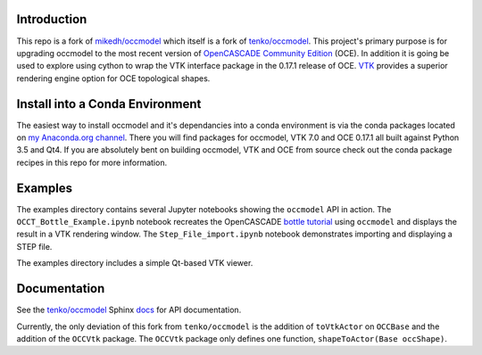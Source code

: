Introduction
============

This repo is a fork of `mikedh/occmodel <https://github.com/mikehd/occmodel>`_ which itself is a fork of `tenko/occmodel <https://github.com/tenko/occmodel>`_.  This project's primary purpose is for upgrading occmodel to the most recent version of `OpenCASCADE Community Edition <https://github.com/tpaviot/oce>`__ (OCE).  In addition it is going be used to explore using cython to wrap the VTK interface package in the 0.17.1 release of OCE.  `VTK <http://www.vtk.org>`_ provides a superior rendering engine option for OCE topological shapes.

Install into a Conda Environment
================================
The easiest way to install occmodel and it's dependancies into a conda environment is via the conda packages located on `my Anaconda.org channel <https://anaconda.org/colonel_zentor/>`_.  There you will find packages for occmodel, VTK 7.0 and OCE 0.17.1 all built against Python 3.5 and Qt4.  If you are absolutely bent on building occmodel, VTK and OCE from source check out the conda package recipes in this repo for more information.

Examples
========
The examples directory contains several Jupyter notebooks showing the ``occmodel`` API in action. The ``OCCT_Bottle_Example.ipynb`` notebook recreates the OpenCASCADE `bottle tutorial <http://dev.opencascade.org/doc/overview/html/occt__tutorial.html>`_ using ``occmodel`` and displays the result in a VTK rendering window. The ``Step_File_import.ipynb`` notebook demonstrates importing and displaying a STEP file.

The examples directory includes a simple Qt-based VTK viewer.  

Documentation
=============

See the `tenko/occmodel <https://github.com/tenko/occmodel>`_ Sphinx docs_ for API documentation.  

Currently, the only deviation of this fork from ``tenko/occmodel`` is the addition of ``toVtkActor`` on ``OCCBase`` and the addition of the ``OCCVtk`` package.  The ``OCCVtk`` package only defines one function, ``shapeToActor(Base occShape)``.

.. _docs: http://tenko.github.com/occmodel/index.html
